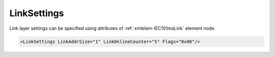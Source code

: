 .. _xmlelem-IEC101maLink:

LinkSettings
^^^^^^^^^^^^

Link layer settings can be specified using attributes of :ref:`xmlelem-IEC101maLink` element node.

.. include-file:: sections/Include/sample_node.rstinc "" ":ref:`xmlelem-IEC101maLink`"

.. code-block:: none

   <LinkSettings LinkAddrSize="1" LinkOnlineCounter="5" Flags="0x00"/>


.. include-file:: sections/Include/table_attrs.rstinc "" "tabid-IEC101maLink" "IEC60870-5-101 Master LinkSettings attributes" ":spec: |C{0.2}|C{0.12}|C{0.1}|S{0.58}|"

.. include-file:: sections/Include/IEC60870_LinkAddrSize.rstinc ""

   * :attr:	:xmlattr:`LinkOnlineCounter`
     :val:	0...65535
     :def:	0 requests
     :desc:	Application layer operation delay after link becomes valid. First application layer message (e.g. GI or Time Sync) will be delayed for a configured number of outgoing link messages after Reset Remote link response is received from outstation.
		Value 0 disables delay - application layer starts running immediately after Reset Remote link response is received from outstation.

   * :attr:	:xmlattr:`Flags`
     :val:	|flags8range|
     :def:	0x00
     :desc:	Various settings to enable customized data processing.
		See :numref:`tabid-IEC101maLinkFlags` for description.


.. include-file:: sections/Include/table_flags8.rstinc "" "tabid-IEC101maLinkFlags" "IEC60870-5-101 Master Link flags" ":ref:`xmlattr-IEC101maLinkFlags`" "Link flags"

.. include-file:: sections/Include/IEC60870_LinkFlags.rstinc

   * :attr:	:bitdef:`4`
     :val:	xxx0.xxxx
     :desc:	**Process** received application layer messages while link online delay counter operates.
		This setting applies only if :ref:`xmlattr-IEC101maLinkLinkOnlineCounter` is used.

   * :(attr):
     :val:	xxx1.xxxx
     :desc:	**Ignore** received application layer messages while link online delay counter operates.
		Application message processing starts only after number of link messages defined in :ref:`xmlattr-IEC101maLinkLinkOnlineCounter` have been received from outstation.

   * :attr:     Bits 1...3;5...7
     :val:      Any
     :desc:     Bits reserved for future use
